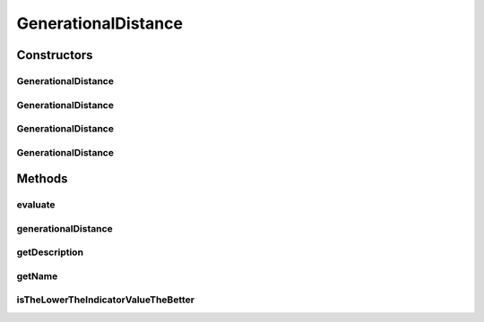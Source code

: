 .. java:import:: org.uma.jmetal.solution Solution

.. java:import:: org.uma.jmetal.util JMetalException

.. java:import:: org.uma.jmetal.util.front Front

.. java:import:: org.uma.jmetal.util.front.imp ArrayFront

.. java:import:: org.uma.jmetal.util.front.util FrontUtils

.. java:import:: java.io FileNotFoundException

.. java:import:: java.util List

GenerationalDistance
====================

.. java:package:: org.uma.jmetal.qualityindicator.impl
   :noindex:

.. java:type:: @SuppressWarnings public class GenerationalDistance<S extends Solution<?>> extends GenericIndicator<S>

   This class implements the generational distance indicator. Reference: Van Veldhuizen, D.A., Lamont, G.B.: Multiobjective Evolutionary Algorithm Research: A History and Analysis. Technical Report TR-98-03, Dept. Elec. Comput. Eng., Air Force Inst. Technol. (1998)

   :author: Antonio J. Nebro , Juan J. Durillo

Constructors
------------
GenerationalDistance
^^^^^^^^^^^^^^^^^^^^

.. java:constructor:: public GenerationalDistance()
   :outertype: GenerationalDistance

   Default constructor

GenerationalDistance
^^^^^^^^^^^^^^^^^^^^

.. java:constructor:: public GenerationalDistance(String referenceParetoFrontFile, double p) throws FileNotFoundException
   :outertype: GenerationalDistance

   Constructor

   :param referenceParetoFrontFile:
   :param p:
   :throws FileNotFoundException:

GenerationalDistance
^^^^^^^^^^^^^^^^^^^^

.. java:constructor:: public GenerationalDistance(String referenceParetoFrontFile) throws FileNotFoundException
   :outertype: GenerationalDistance

   Constructor

   :param referenceParetoFrontFile:
   :throws FileNotFoundException:

GenerationalDistance
^^^^^^^^^^^^^^^^^^^^

.. java:constructor:: public GenerationalDistance(Front referenceParetoFront)
   :outertype: GenerationalDistance

   Constructor

   :param referenceParetoFront:

Methods
-------
evaluate
^^^^^^^^

.. java:method:: @Override public Double evaluate(List<S> solutionList)
   :outertype: GenerationalDistance

   Evaluate() method

   :param solutionList:

generationalDistance
^^^^^^^^^^^^^^^^^^^^

.. java:method:: public double generationalDistance(Front front, Front referenceFront)
   :outertype: GenerationalDistance

   Returns the generational distance value for a given front

   :param front: The front
   :param referenceFront: The reference pareto front

getDescription
^^^^^^^^^^^^^^

.. java:method:: @Override public String getDescription()
   :outertype: GenerationalDistance

getName
^^^^^^^

.. java:method:: @Override public String getName()
   :outertype: GenerationalDistance

isTheLowerTheIndicatorValueTheBetter
^^^^^^^^^^^^^^^^^^^^^^^^^^^^^^^^^^^^

.. java:method:: @Override public boolean isTheLowerTheIndicatorValueTheBetter()
   :outertype: GenerationalDistance


